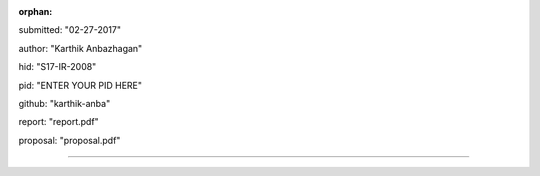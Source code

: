 :orphan:

submitted: "02-27-2017"

author: "Karthik Anbazhagan"

hid: "S17-IR-2008"

pid: "ENTER YOUR PID HERE"

github: "karthik-anba"

report: "report.pdf"

proposal: "proposal.pdf"

--------------------------------------------------------------------------------
